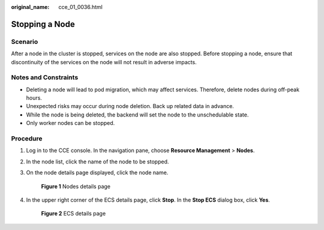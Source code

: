 :original_name: cce_01_0036.html

.. _cce_01_0036:

Stopping a Node
===============

Scenario
--------

After a node in the cluster is stopped, services on the node are also stopped. Before stopping a node, ensure that discontinuity of the services on the node will not result in adverse impacts.

Notes and Constraints
---------------------

-  Deleting a node will lead to pod migration, which may affect services. Therefore, delete nodes during off-peak hours.
-  Unexpected risks may occur during node deletion. Back up related data in advance.
-  While the node is being deleted, the backend will set the node to the unschedulable state.
-  Only worker nodes can be stopped.

Procedure
---------

#. Log in to the CCE console. In the navigation pane, choose **Resource Management** > **Nodes**.

#. In the node list, click the name of the node to be stopped.

#. On the node details page displayed, click the node name.


   .. figure:: /_static/images/en-us_image_0000001190302087.png
      :alt: **Figure 1** Nodes details page

      **Figure 1** Nodes details page

#. In the upper right corner of the ECS details page, click **Stop**. In the **Stop ECS** dialog box, click **Yes**.


   .. figure:: /_static/images/en-us_image_0000001144342232.png
      :alt: **Figure 2** ECS details page

      **Figure 2** ECS details page
